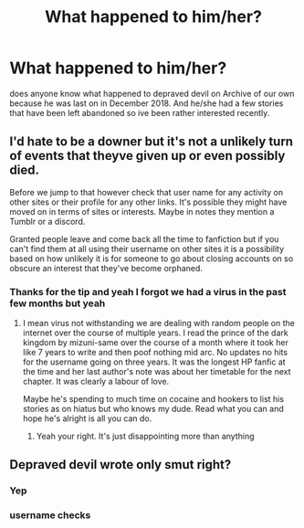 #+TITLE: What happened to him/her?

* What happened to him/her?
:PROPERTIES:
:Author: ghosalc01
:Score: 2
:DateUnix: 1595506299.0
:DateShort: 2020-Jul-23
:FlairText: Misc
:END:
does anyone know what happened to depraved devil on Archive of our own because he was last on in December 2018. And he/she had a few stories that have been left abandoned so ive been rather interested recently.


** I'd hate to be a downer but it's not a unlikely turn of events that theyve given up or even possibly died.

Before we jump to that however check that user name for any activity on other sites or their profile for any other links. It's possible they might have moved on in terms of sites or interests. Maybe in notes they mention a Tumblr or a discord.

Granted people leave and come back all the time to fanfiction but if you can't find them at all using their username on other sites it is a possibility based on how unlikely it is for someone to go about closing accounts on so obscure an interest that they've become orphaned.
:PROPERTIES:
:Author: ArkonWarlock
:Score: 6
:DateUnix: 1595508836.0
:DateShort: 2020-Jul-23
:END:

*** Thanks for the tip and yeah I forgot we had a virus in the past few months but yeah
:PROPERTIES:
:Author: ghosalc01
:Score: 1
:DateUnix: 1595508924.0
:DateShort: 2020-Jul-23
:END:

**** I mean virus not withstanding we are dealing with random people on the internet over the course of multiple years. I read the prince of the dark kingdom by mizuni-same over the course of a month where it took her like 7 years to write and then poof nothing mid arc. No updates no hits for the username going on three years. It was the longest HP fanfic at the time and her last author's note was about her timetable for the next chapter. It was clearly a labour of love.

Maybe he's spending to much time on cocaine and hookers to list his stories as on hiatus but who knows my dude. Read what you can and hope he's alright is all you can do.
:PROPERTIES:
:Author: ArkonWarlock
:Score: 5
:DateUnix: 1595509862.0
:DateShort: 2020-Jul-23
:END:

***** Yeah your right. It's just disappointing more than anything
:PROPERTIES:
:Author: ghosalc01
:Score: 1
:DateUnix: 1595511168.0
:DateShort: 2020-Jul-23
:END:


** Depraved devil wrote only smut right?
:PROPERTIES:
:Author: anontarg
:Score: 1
:DateUnix: 1595512146.0
:DateShort: 2020-Jul-23
:END:

*** Yep
:PROPERTIES:
:Author: ghosalc01
:Score: 1
:DateUnix: 1595513561.0
:DateShort: 2020-Jul-23
:END:


*** username checks
:PROPERTIES:
:Author: Jon_Riptide
:Score: 1
:DateUnix: 1595521405.0
:DateShort: 2020-Jul-23
:END:
